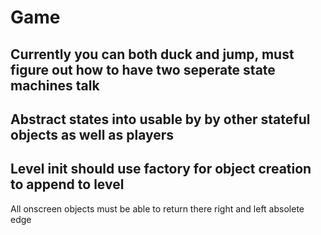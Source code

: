 

* Game
** Currently you can both duck and jump, must figure out how to have two seperate state machines talk
** Abstract states into usable by by other stateful objects as well as players
** Level init should use factory for object creation to append to level


All onscreen objects must be able to return there right and left absolete edge
